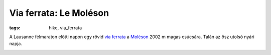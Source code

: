 Via ferrata: Le Moléson
=======================
:tags: hike, via_ferrata

A Lausanne félmaraton előtti napon egy rövid `via ferrata <http://www.moleson.ch/rubrique/activites/via-ferrata/>`_ a `Moléson <http://en.wikipedia.org/wiki/Moleson>`_ 2002 m magas csúcsára.  Talán az ősz utolsó nyári napja.

.. image:: |static|/images/moleson-1.jpg
    :width: 29%

.. image:: |static|/images/moleson-3.jpg
    :width: 69%

.. image:: |static|/images/moleson-2.jpg
    :width: 98.5%

